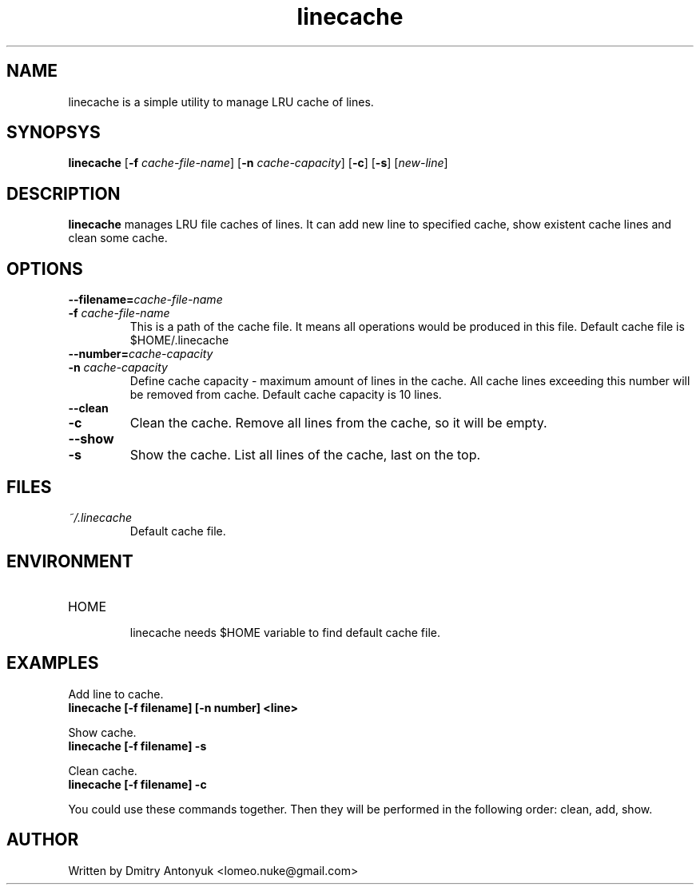 .TH linecache 1 "April 2011" "myenv" "My Commands"
.SH NAME
linecache is a simple utility to manage LRU cache of lines.

.SH SYNOPSYS
.B linecache
[\fB\-f \fIcache-file-name\fR]
[\fB\-n \fIcache-capacity\fR]
[\fB\-c\fR]
[\fB\-s\fR]
[\fInew-line\fR]

.SH DESCRIPTION
.B linecache
manages LRU file caches of lines. It can add new line to
specified cache, show existent cache lines and clean some cache.

.SH OPTIONS
.TP
.PD 0
.BI "\-\-filename=" cache\-file\-name
.TP
.PD 0
.BI "\-f " cache\-file\-name
This is a path of the cache file. It means all operations would
be produced in this file. Default cache file is $HOME/.linecache

.TP
.PD 0
.BI "\-\-number=" cache\-capacity
.TP
.PD 0
.BI "\-n " cache\-capacity
Define cache capacity \- maximum amount of lines in the cache.
All cache lines exceeding this number will be removed from cache.
Default cache capacity is 10 lines.

.TP
.PD 0
.BI "\-\-clean"
.TP
.PD 0
.BI "\-c"
Clean the cache. Remove all lines from the cache, so it will be
empty.

.TP
.PD 0
.BI "\-\-show"
.TP
.PD 0
.B "\-s"
Show the cache. List all lines of the cache, last on the top.

.SH FILES
.I ~/.linecache
.RS
Default cache file.

.SH ENVIRONMENT
.IP HOME
.RS
linecache needs $HOME variable to find default cache file.

.SH EXAMPLES
Add line to cache.
.P
.B linecache [-f filename] [-n number] <line>

.P
Show cache.
.P
.B linecache [-f filename] -s

.P
Clean cache.
.P
.B linecache [-f filename] -c

.P
You could use these commands together. Then they will be performed
in the following order: clean, add, show.

.SH AUTHOR
Written by Dmitry Antonyuk <lomeo.nuke@gmail.com>
